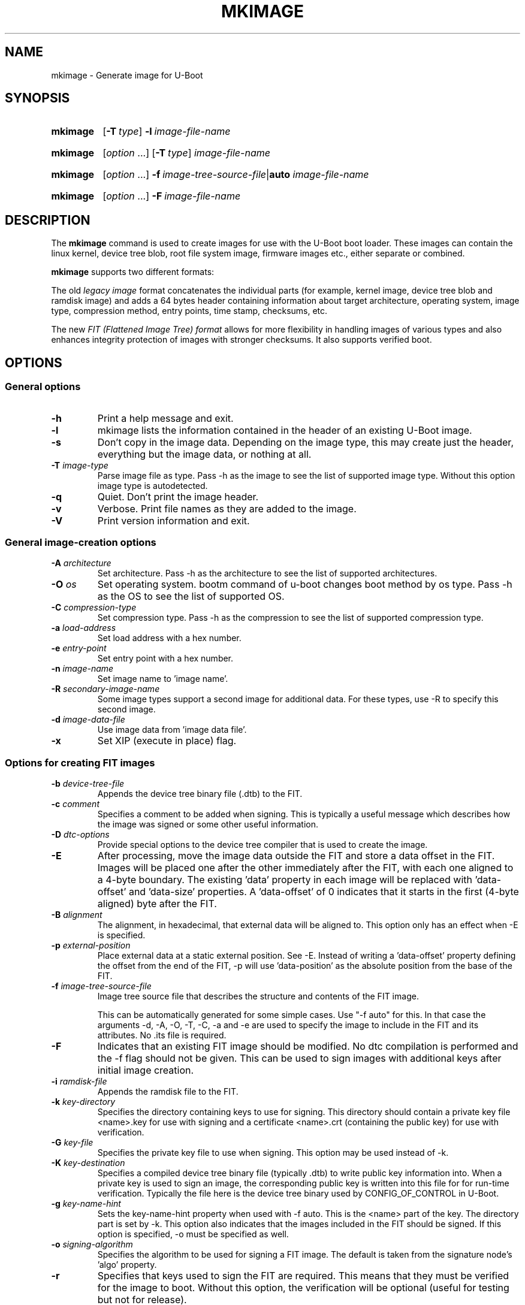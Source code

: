 .TH MKIMAGE 1 "2022-02-07"
.
.SH NAME
mkimage \- Generate image for U-Boot
.SH SYNOPSIS
.SY mkimage
.OP \-T type
.BI \-l\~ image-file-name
.YS
.
.SY mkimage
.RI [ option\~ .\|.\|.\&]
.OP \-T type
.I image-file-name
.YS
.
.SY mkimage
.RI [ option\~ .\|.\|.\&]
.BI \-f\~ image-tree-source-file\c
.RB | auto
.I image-file-name
.YS
.
.SY mkimage
.RI [ option\~ .\|.\|.\&]
.BI \-F\~ image-file-name
.YS
.
.SH DESCRIPTION
The
.B mkimage
command is used to create images for use with the U-Boot boot loader.
These images can contain the linux kernel, device tree blob, root file
system image, firmware images etc., either separate or combined.
.P
.B mkimage
supports two different formats:
.P
The old
.I legacy image
format concatenates the individual parts (for example, kernel image,
device tree blob and ramdisk image) and adds a 64 bytes header
containing information about target architecture, operating system,
image type, compression method, entry points, time stamp, checksums,
etc.
.P
The new
.I FIT (Flattened Image Tree) format
allows for more flexibility in handling images of various types and also
enhances integrity protection of images with stronger checksums. It also
supports verified boot.
.
.SH OPTIONS
.
.SS General options
.
.TP
.B \-h
Print a help message and exit.
.
.TP
.B \-l
mkimage lists the information contained in the header of an existing U-Boot
image.
.
.TP
.B \-s
Don't copy in the image data. Depending on the image type, this may create
just the header, everything but the image data, or nothing at all.
.
.TP
.BI \-T " image-type"
Parse image file as type.
Pass \-h as the image to see the list of supported image type.
Without this option image type is autodetected.
.
.TP
.B \-q
Quiet. Don't print the image header.
.
.TP
.B \-v
Verbose. Print file names as they are added to the image.
.
.TP
.B \-V
Print version information and exit.
.
.SS General image-creation options
.
.TP
.BI \-A " architecture"
Set architecture. Pass \-h as the architecture to see the list of supported
architectures.
.
.TP
.BI \-O " os"
Set operating system. bootm command of u-boot changes boot method by os type.
Pass \-h as the OS to see the list of supported OS.
.
.TP
.BI \-C " compression-type"
Set compression type.
Pass \-h as the compression to see the list of supported compression type.
.
.TP
.BI \-a " load-address"
Set load address with a hex number.
.
.TP
.BI \-e " entry-point"
Set entry point with a hex number.
.
.TP
.BI \-n " image-name"
Set image name to 'image name'.
.
.TP
.BI \-R " secondary-image-name"
Some image types support a second image for additional data. For these types,
use \-R to specify this second image.
.TS
allbox;
lb lbx
l l.
Image Type	Secondary Image Description
pblimage	Additional RCW-style header, typically used for PBI commands.
zynqimage, zynqmpimage	T{
Initialization parameters, one per line. Each parameter has the form
.sp
.ti 4
.I address data
.sp
where
.I address
and
.I data
are hexadecimal integers. The boot ROM will write each
.I data
to
.I address
when loading the image. At most 256 parameters may be specified in this
manner.
T}
.TE
.
.TP
.BI \-d " image-data-file"
Use image data from 'image data file'.
.
.TP
.B \-x
Set XIP (execute in place) flag.
.
.SS Options for creating FIT images
.
.TP
.BI \-b " device-tree-file"
Appends the device tree binary file (.dtb) to the FIT.
.
.TP
.BI \-c " comment"
Specifies a comment to be added when signing. This is typically a useful
message which describes how the image was signed or some other useful
information.
.
.TP
.BI \-D " dtc-options"
Provide special options to the device tree compiler that is used to
create the image.
.
.TP
.BI \-E
After processing, move the image data outside the FIT and store a data offset
in the FIT. Images will be placed one after the other immediately after the
FIT, with each one aligned to a 4-byte boundary. The existing 'data' property
in each image will be replaced with 'data-offset' and 'data-size' properties.
A 'data-offset' of 0 indicates that it starts in the first (4-byte aligned)
byte after the FIT.
.
.TP
.BI \-B " alignment"
The alignment, in hexadecimal, that external data will be aligned to. This
option only has an effect when \-E is specified.
.
.TP
.BI \-p " external-position"
Place external data at a static external position. See \-E. Instead of writing
a 'data-offset' property defining the offset from the end of the FIT, \-p will
use 'data-position' as the absolute position from the base of the FIT.
.
.TP
.BI \-f " image-tree-source-file"
Image tree source file that describes the structure and contents of the
FIT image.
.IP
This can be automatically generated for some simple cases.
Use "-f auto" for this. In that case the arguments -d, -A, -O, -T, -C, -a
and -e are used to specify the image to include in the FIT and its attributes.
No .its file is required.
.
.TP
.B \-F
Indicates that an existing FIT image should be modified. No dtc
compilation is performed and the \-f flag should not be given.
This can be used to sign images with additional keys after initial image
creation.
.
.TP
.BI \-i " ramdisk-file"
Appends the ramdisk file to the FIT.
.
.TP
.BI \-k " key-directory"
Specifies the directory containing keys to use for signing. This directory
should contain a private key file <name>.key for use with signing and a
certificate <name>.crt (containing the public key) for use with verification.
.
.TP
.BI \-G " key-file"
Specifies the private key file to use when signing. This option may be used
instead of \-k.
.
.TP
.BI \-K " key-destination"
Specifies a compiled device tree binary file (typically .dtb) to write
public key information into. When a private key is used to sign an image,
the corresponding public key is written into this file for for run-time
verification. Typically the file here is the device tree binary used by
CONFIG_OF_CONTROL in U-Boot.
.
.TP
.BI \-g " key-name-hint"
Sets the key-name-hint property when used with \-f auto. This is the <name>
part of the key. The directory part is set by \-k. This option also indicates
that the images included in the FIT should be signed. If this option is
specified, \-o must be specified as well.
.
.TP
.BI \-o " signing-algorithm"
Specifies the algorithm to be used for signing a FIT image. The default is
taken from the signature node's 'algo' property.
.
.TP
.B \-r
Specifies that keys used to sign the FIT are required. This means that they
must be verified for the image to boot. Without this option, the verification
will be optional (useful for testing but not for release).
.
.TP
.BI \-N " engine"
The openssl engine to use when signing and verifying the image. For a complete list of
available engines, refer to
.BR engine (1).
.
.TP
.B \-t
Update the timestamp in the FIT.
.IP
Normally the FIT timestamp is created the first time mkimage is run on a FIT,
when converting the source .its to the binary .fit file. This corresponds to
using the -f flag. But if the original input to mkimage is a binary file
(already compiled) then the timestamp is assumed to have been set previously.
.
.SH EXAMPLES
.\" Reduce the width of the tab stops to something reasonable
.ta T 1i
List image information:
.RS
.P
.EX
\fBmkimage \-l uImage
.EE
.RE
.P
Create legacy image with compressed PowerPC Linux kernel:
.RS
.P
.EX
\fBmkimage \-A powerpc \-O linux \-T kernel \-C gzip \\
	\-a 0 \-e 0 \-n Linux \-d vmlinux.gz uImage
.EE
.RE
.P
Create FIT image with compressed PowerPC Linux kernel:
.RS
.P
.EX
\fBmkimage \-f kernel.its kernel.itb
.EE
.RE
.P
Create FIT image with compressed kernel and sign it with keys in the
/public/signing\-keys directory. Add corresponding public keys into u\-boot.dtb,
skipping those for which keys cannot be found. Also add a comment.
.RS
.P
.EX
\fBmkimage \-f kernel.its \-k /public/signing\-keys \-K u\-boot.dtb \\
	\-c \(dqKernel 3.8 image for production devices\(dq kernel.itb
.EE
.RE
.P
Add public keys to u\-boot.dtb without needing a FIT to sign. This will also
create a FIT containing an images node with no data named unused.itb.
.RS
.P
.EX
\fBmkimage \-f auto \-d /dev/null \-k /public/signing\-keys \-g dev \\
	\-o sha256,rsa2048 \-K u\-boot.dtb unused.itb
.EE
.RE
.P
Update an existing FIT image, signing it with additional keys.
Add corresponding public keys into u\-boot.dtb. This will resign all images
with keys that are available in the new directory. Images that request signing
with unavailable keys are skipped.
.RS
.P
.EX
\fBmkimage \-F \-k /secret/signing\-keys \-K u\-boot.dtb \\
	\-c \(dqKernel 3.8 image for production devices\(dq kernel.itb
.EE
.RE
.P
Create a FIT image containing a kernel, using automatic mode. No .its file
is required.
.RS
.P
.EX
\fBmkimage \-f auto \-A arm \-O linux \-T kernel \-C none \-a 43e00000 \-e 0 \\
	\-c \(dqKernel 4.4 image for production devices\(dq \-d vmlinuz kernel.itb
.EE
.RE
.P
Create a FIT image containing a kernel and some device tree files, using
automatic mode. No .its file is required.
.RS
.P
.EX
\fBmkimage \-f auto \-A arm \-O linux \-T kernel \-C none \-a 43e00000 \-e 0 \\
	\-c \(dqKernel 4.4 image for production devices\(dq \-d vmlinuz \\
	\-b /path/to/rk3288\-firefly.dtb \-b /path/to/rk3288\-jerry.dtb kernel.itb
.EE
.RE
.P
Create a FIT image containing a signed kernel, using automatic mode. No .its
file is required.
.RS
.P
.EX
\fBmkimage \-f auto \-A arm \-O linux \-T kernel \-C none \-a 43e00000 \-e 0 \\
	\-d vmlinuz \-k /secret/signing\-keys \-g dev \-o sha256,rsa2048 kernel.itb
.EE
.RE
.
.SH HOMEPAGE
http://www.denx.de/wiki/U-Boot/WebHome
.PP
.SH AUTHOR
This manual page was written by Nobuhiro Iwamatsu <iwamatsu@nigauri.org>
and Wolfgang Denk <wd@denx.de>. It was updated for image signing by
Simon Glass <sjg@chromium.org>.
